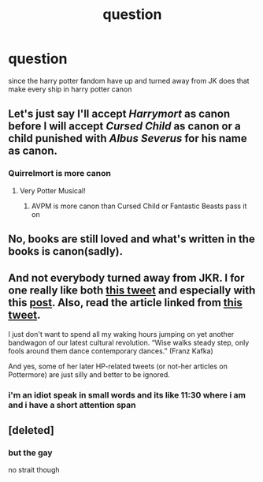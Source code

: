 #+TITLE: question

* question
:PROPERTIES:
:Author: darkmoon667
:Score: 0
:DateUnix: 1593687119.0
:DateShort: 2020-Jul-02
:FlairText: Discussion
:END:
since the harry potter fandom have up and turned away from JK does that make every ship in harry potter canon


** Let's just say I'll accept /Harrymort/ as canon before I will accept /Cursed Child/ as canon or a child punished with /Albus Severus/ for his name as canon.
:PROPERTIES:
:Author: StellaStarMagic
:Score: 15
:DateUnix: 1593687256.0
:DateShort: 2020-Jul-02
:END:

*** Quirrelmort is more canon
:PROPERTIES:
:Score: 4
:DateUnix: 1593699500.0
:DateShort: 2020-Jul-02
:END:

**** Very Potter Musical!
:PROPERTIES:
:Author: RavenclawHufflepuff
:Score: 3
:DateUnix: 1593716901.0
:DateShort: 2020-Jul-02
:END:

***** AVPM is more canon than Cursed Child or Fantastic Beasts pass it on
:PROPERTIES:
:Score: 2
:DateUnix: 1593723119.0
:DateShort: 2020-Jul-03
:END:


** No, books are still loved and what's written in the books is canon(sadly).
:PROPERTIES:
:Score: 4
:DateUnix: 1593688924.0
:DateShort: 2020-Jul-02
:END:


** And not everybody turned away from JKR. I for one really like both [[https://twitter.com/jk_rowling/status/1207646162813100033][this tweet]] and especially with this [[https://www.jkrowling.com/opinions/j-k-rowling-writes-about-her-reasons-for-speaking-out-on-sex-and-gender-issues/][post]]. Also, read the article linked from [[https://twitter.com/jk_rowling/status/1269409838318182401][this tweet]].

I just don't want to spend all my waking hours jumping on yet another bandwagon of our latest cultural revolution. “Wise walks steady step, only fools around them dance contemporary dances.” (Franz Kafka)

And yes, some of her later HP-related tweets (or not-her articles on Pottermore) are just silly and better to be ignored.
:PROPERTIES:
:Author: ceplma
:Score: 1
:DateUnix: 1593691173.0
:DateShort: 2020-Jul-02
:END:

*** i'm an idiot speak in small words and its like 11:30 where i am and i have a short attention span
:PROPERTIES:
:Author: darkmoon667
:Score: -1
:DateUnix: 1593696678.0
:DateShort: 2020-Jul-02
:END:


** [deleted]
:PROPERTIES:
:Score: 0
:DateUnix: 1593687753.0
:DateShort: 2020-Jul-02
:END:

*** but the gay

no strait though
:PROPERTIES:
:Author: darkmoon667
:Score: 1
:DateUnix: 1593687845.0
:DateShort: 2020-Jul-02
:END:
